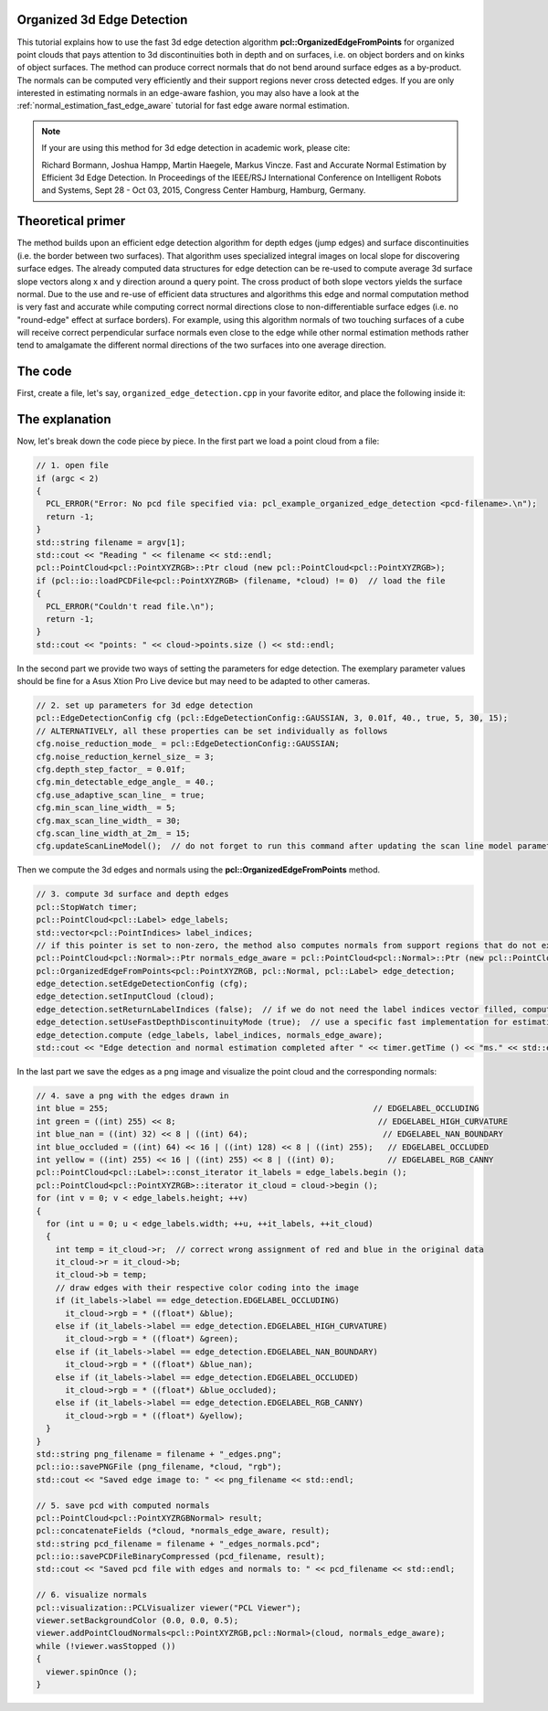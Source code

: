 .. _organized_edge_detection:

Organized 3d Edge Detection
---------------------------

This tutorial explains how to use the fast 3d edge detection algorithm **pcl::OrganizedEdgeFromPoints** for organized point clouds that pays 
attention to 3d discontinuities both in depth and on surfaces, i.e. on object borders and on kinks of object surfaces. The method can produce correct 
normals that do not bend around surface edges as a by-product. The normals can be computed very efficiently and their support 
regions never cross detected edges. If you are only interested in estimating normals in an edge-aware fashion, you may also have a look at 
the :ref:`normal_estimation_fast_edge_aware` tutorial for fast edge aware normal estimation.

.. note::
    If your are using this method for 3d edge detection in academic work, please cite:
    
    Richard Bormann, Joshua Hampp, Martin Haegele, Markus Vincze. Fast and Accurate Normal Estimation by Efficient 3d Edge Detection.
    In Proceedings of the IEEE/RSJ International Conference on Intelligent Robots and Systems, Sept 28 - Oct 03, 2015, Congress Center Hamburg, Hamburg, Germany.

.. image:: images/organized_edge_detection/organized_edge_detection_1.jpg
  :height: 360

.. image:: images/organized_edge_detection/organized_edge_detection_2.png
  :height: 360

.. image:: images/organized_edge_detection/organized_edge_detection_3.png
  :height: 360


Theoretical primer
------------------

The method builds upon an efficient edge detection algorithm for depth edges (jump edges) and surface discontinuities (i.e. the border between
two surfaces). That algorithm uses specialized integral images on local slope for discovering surface edges. The already computed data structures
for edge detection can be re-used to compute average 3d surface slope vectors along x and y direction around a query point. The cross product of both
slope vectors yields the surface normal. Due to the use and re-use of efficient data structures and algorithms this edge and normal computation method is very fast
and accurate while computing correct normal directions close to non-differentiable surface edges (i.e. no "round-edge" effect at surface borders). For example,
using this algorithm normals of two touching surfaces of a cube will receive correct perpendicular surface normals even close to the edge while other normal
estimation methods rather tend to amalgamate the different normal directions of the two surfaces into one average direction.


The code
--------

First, create a file, let's say, ``organized_edge_detection.cpp`` in your favorite editor, and place the following inside it:

.. code-block:: cpp
   :linenos:

    #include <iostream>
    #include <pcl/common/time.h>
    #include <pcl/visualization/cloud_viewer.h>
    #include <pcl/io/pcd_io.h>
    #include <pcl/io/png_io.h>
    #include <pcl/point_cloud.h>
    #include <pcl/point_types.h>
    #include <pcl/features/organized_edge_detection.h>

    int
    main (int argc,
          char** argv)
    {
      // 1. open file
      if (argc < 2)
      {
        PCL_ERROR("Error: No pcd file specified via: pcl_example_organized_edge_detection <pcd-filename>.\n");
        return -1;
      }
      std::string filename = argv[1];
      std::cout << "Reading " << filename << std::endl;
      pcl::PointCloud<pcl::PointXYZRGB>::Ptr cloud (new pcl::PointCloud<pcl::PointXYZRGB>);
      if (pcl::io::loadPCDFile<pcl::PointXYZRGB> (filename, *cloud) != 0)  // load the file
      {
        PCL_ERROR("Couldn't read file.\n");
        return -1;
      }
      std::cout << "points: " << cloud->points.size () << std::endl;

      // 2. set up parameters for 3d edge detection
      pcl::EdgeDetectionConfig cfg (pcl::EdgeDetectionConfig::GAUSSIAN, 3, 0.01f, 40., true, 5, 30, 15);
      // ALTERNATIVELY, all these properties can be set individually as follows
      cfg.noise_reduction_mode_ = pcl::EdgeDetectionConfig::GAUSSIAN;
      cfg.noise_reduction_kernel_size_ = 3;
      cfg.depth_step_factor_ = 0.01f;
      cfg.min_detectable_edge_angle_ = 40.;
      cfg.use_adaptive_scan_line_ = true;
      cfg.min_scan_line_width_ = 5;
      cfg.max_scan_line_width_ = 30;
      cfg.scan_line_width_at_2m_ = 15;
      cfg.updateScanLineModel();  // do not forget to run this command after updating the scan line model parameters

      // 3. compute 3d surface and depth edges
      pcl::StopWatch timer;
      pcl::PointCloud<pcl::Label> edge_labels;
      std::vector<pcl::PointIndices> label_indices;
      // if this pointer is set to non-zero, the method also computes normals from support regions that do not extend over edges, the normal computation is very fast
      pcl::PointCloud<pcl::Normal>::Ptr normals_edge_aware = pcl::PointCloud<pcl::Normal>::Ptr (new pcl::PointCloud<pcl::Normal>);
      pcl::OrganizedEdgeFromPoints<pcl::PointXYZRGB, pcl::Normal, pcl::Label> edge_detection;
      edge_detection.setEdgeDetectionConfig (cfg);
      edge_detection.setInputCloud (cloud);
      edge_detection.setReturnLabelIndices (false);  // if we do not need the label indices vector filled, computations are slightly faster
      edge_detection.setUseFastDepthDiscontinuityMode (true);  // use a specific fast implementation for estimating depth edges, otherwise we can use the standard method of OrganizedEdgeBase
      edge_detection.compute (edge_labels, label_indices, normals_edge_aware);
      std::cout << "Edge detection and normal estimation completed after " << timer.getTime () << "ms." << std::endl;

      // 4. save a png with the edges drawn in
      int blue = 255;                                                       // EDGELABEL_OCCLUDING
      int green = ((int) 255) << 8;                                          // EDGELABEL_HIGH_CURVATURE
      int blue_nan = ((int) 32) << 8 | ((int) 64);                            // EDGELABEL_NAN_BOUNDARY
      int blue_occluded = ((int) 64) << 16 | ((int) 128) << 8 | ((int) 255);   // EDGELABEL_OCCLUDED
      int yellow = ((int) 255) << 16 | ((int) 255) << 8 | ((int) 0);           // EDGELABEL_RGB_CANNY
      pcl::PointCloud<pcl::Label>::const_iterator it_labels = edge_labels.begin ();
      pcl::PointCloud<pcl::PointXYZRGB>::iterator it_cloud = cloud->begin ();
      for (int v = 0; v < edge_labels.height; ++v)
      {
        for (int u = 0; u < edge_labels.width; ++u, ++it_labels, ++it_cloud)
        {
          int temp = it_cloud->r;  // correct wrong assignment of red and blue in the original data
          it_cloud->r = it_cloud->b;
          it_cloud->b = temp;
          // draw edges with their respective color coding into the image
          if (it_labels->label == edge_detection.EDGELABEL_OCCLUDING)
            it_cloud->rgb = * ((float*) &blue);
          else if (it_labels->label == edge_detection.EDGELABEL_HIGH_CURVATURE)
            it_cloud->rgb = * ((float*) &green);
          else if (it_labels->label == edge_detection.EDGELABEL_NAN_BOUNDARY)
            it_cloud->rgb = * ((float*) &blue_nan);
          else if (it_labels->label == edge_detection.EDGELABEL_OCCLUDED)
            it_cloud->rgb = * ((float*) &blue_occluded);
          else if (it_labels->label == edge_detection.EDGELABEL_RGB_CANNY)
            it_cloud->rgb = * ((float*) &yellow);
        }
      }
      std::string png_filename = filename + "_edges.png";
      pcl::io::savePNGFile (png_filename, *cloud, "rgb");
      std::cout << "Saved edge image to: " << png_filename << std::endl;

      // 5. save pcd with computed normals
      pcl::PointCloud<pcl::PointXYZRGBNormal> result;
      pcl::concatenateFields (*cloud, *normals_edge_aware, result);
      std::string pcd_filename = filename + "_edges_normals.pcd";
      pcl::io::savePCDFileBinaryCompressed (pcd_filename, result);
      std::cout << "Saved pcd file with edges and normals to: " << pcd_filename << std::endl;

      // 6. visualize normals
      pcl::visualization::PCLVisualizer viewer("PCL Viewer");
      viewer.setBackgroundColor (0.0, 0.0, 0.5);
      viewer.addPointCloudNormals<pcl::PointXYZRGB,pcl::Normal>(cloud, normals_edge_aware);
      while (!viewer.wasStopped ())
      {
        viewer.spinOnce ();
      }

      return 0;
    }

The explanation
---------------

Now, let's break down the code piece by piece. In the first part we load a point cloud from a file:

.. code-block:: cpp

      // 1. open file
      if (argc < 2)
      {
        PCL_ERROR("Error: No pcd file specified via: pcl_example_organized_edge_detection <pcd-filename>.\n");
        return -1;
      }
      std::string filename = argv[1];
      std::cout << "Reading " << filename << std::endl;
      pcl::PointCloud<pcl::PointXYZRGB>::Ptr cloud (new pcl::PointCloud<pcl::PointXYZRGB>);
      if (pcl::io::loadPCDFile<pcl::PointXYZRGB> (filename, *cloud) != 0)  // load the file
      {
        PCL_ERROR("Couldn't read file.\n");
        return -1;
      }
      std::cout << "points: " << cloud->points.size () << std::endl;

In the second part we provide two ways of setting the parameters for edge detection. The exemplary parameter values should be fine 
for a Asus Xtion Pro Live device but may need to be adapted to other cameras.

.. code-block:: cpp

      // 2. set up parameters for 3d edge detection
      pcl::EdgeDetectionConfig cfg (pcl::EdgeDetectionConfig::GAUSSIAN, 3, 0.01f, 40., true, 5, 30, 15);
      // ALTERNATIVELY, all these properties can be set individually as follows
      cfg.noise_reduction_mode_ = pcl::EdgeDetectionConfig::GAUSSIAN;
      cfg.noise_reduction_kernel_size_ = 3;
      cfg.depth_step_factor_ = 0.01f;
      cfg.min_detectable_edge_angle_ = 40.;
      cfg.use_adaptive_scan_line_ = true;
      cfg.min_scan_line_width_ = 5;
      cfg.max_scan_line_width_ = 30;
      cfg.scan_line_width_at_2m_ = 15;
      cfg.updateScanLineModel();  // do not forget to run this command after updating the scan line model parameters

Then we compute the 3d edges and normals using the **pcl::OrganizedEdgeFromPoints** method.

.. code-block:: cpp

      // 3. compute 3d surface and depth edges
      pcl::StopWatch timer;
      pcl::PointCloud<pcl::Label> edge_labels;
      std::vector<pcl::PointIndices> label_indices;
      // if this pointer is set to non-zero, the method also computes normals from support regions that do not extend over edges, the normal computation is very fast
      pcl::PointCloud<pcl::Normal>::Ptr normals_edge_aware = pcl::PointCloud<pcl::Normal>::Ptr (new pcl::PointCloud<pcl::Normal>);
      pcl::OrganizedEdgeFromPoints<pcl::PointXYZRGB, pcl::Normal, pcl::Label> edge_detection;
      edge_detection.setEdgeDetectionConfig (cfg);
      edge_detection.setInputCloud (cloud);
      edge_detection.setReturnLabelIndices (false);  // if we do not need the label indices vector filled, computations are slightly faster
      edge_detection.setUseFastDepthDiscontinuityMode (true);  // use a specific fast implementation for estimating depth edges, otherwise we can use the standard method of OrganizedEdgeBase
      edge_detection.compute (edge_labels, label_indices, normals_edge_aware);
      std::cout << "Edge detection and normal estimation completed after " << timer.getTime () << "ms." << std::endl;

In the last part we save the edges as a png image and visualize the point cloud and the corresponding normals:

.. code-block:: cpp

      // 4. save a png with the edges drawn in
      int blue = 255;                                                       // EDGELABEL_OCCLUDING
      int green = ((int) 255) << 8;                                          // EDGELABEL_HIGH_CURVATURE
      int blue_nan = ((int) 32) << 8 | ((int) 64);                            // EDGELABEL_NAN_BOUNDARY
      int blue_occluded = ((int) 64) << 16 | ((int) 128) << 8 | ((int) 255);   // EDGELABEL_OCCLUDED
      int yellow = ((int) 255) << 16 | ((int) 255) << 8 | ((int) 0);           // EDGELABEL_RGB_CANNY
      pcl::PointCloud<pcl::Label>::const_iterator it_labels = edge_labels.begin ();
      pcl::PointCloud<pcl::PointXYZRGB>::iterator it_cloud = cloud->begin ();
      for (int v = 0; v < edge_labels.height; ++v)
      {
        for (int u = 0; u < edge_labels.width; ++u, ++it_labels, ++it_cloud)
        {
          int temp = it_cloud->r;  // correct wrong assignment of red and blue in the original data
          it_cloud->r = it_cloud->b;
          it_cloud->b = temp;
          // draw edges with their respective color coding into the image
          if (it_labels->label == edge_detection.EDGELABEL_OCCLUDING)
            it_cloud->rgb = * ((float*) &blue);
          else if (it_labels->label == edge_detection.EDGELABEL_HIGH_CURVATURE)
            it_cloud->rgb = * ((float*) &green);
          else if (it_labels->label == edge_detection.EDGELABEL_NAN_BOUNDARY)
            it_cloud->rgb = * ((float*) &blue_nan);
          else if (it_labels->label == edge_detection.EDGELABEL_OCCLUDED)
            it_cloud->rgb = * ((float*) &blue_occluded);
          else if (it_labels->label == edge_detection.EDGELABEL_RGB_CANNY)
            it_cloud->rgb = * ((float*) &yellow);
        }
      }
      std::string png_filename = filename + "_edges.png";
      pcl::io::savePNGFile (png_filename, *cloud, "rgb");
      std::cout << "Saved edge image to: " << png_filename << std::endl;

      // 5. save pcd with computed normals
      pcl::PointCloud<pcl::PointXYZRGBNormal> result;
      pcl::concatenateFields (*cloud, *normals_edge_aware, result);
      std::string pcd_filename = filename + "_edges_normals.pcd";
      pcl::io::savePCDFileBinaryCompressed (pcd_filename, result);
      std::cout << "Saved pcd file with edges and normals to: " << pcd_filename << std::endl;

      // 6. visualize normals
      pcl::visualization::PCLVisualizer viewer("PCL Viewer");
      viewer.setBackgroundColor (0.0, 0.0, 0.5);
      viewer.addPointCloudNormals<pcl::PointXYZRGB,pcl::Normal>(cloud, normals_edge_aware);
      while (!viewer.wasStopped ())
      {
        viewer.spinOnce ();
      }
